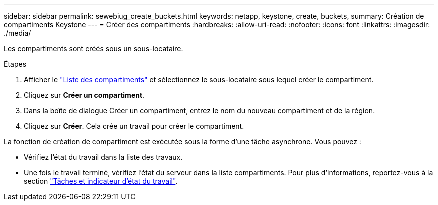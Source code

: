 ---
sidebar: sidebar 
permalink: sewebiug_create_buckets.html 
keywords: netapp, keystone, create, buckets, 
summary: Création de compartiments Keystone 
---
= Créer des compartiments
:hardbreaks:
:allow-uri-read: 
:nofooter: 
:icons: font
:linkattrs: 
:imagesdir: ./media/


[role="lead"]
Les compartiments sont créés sous un sous-locataire.

.Étapes
. Afficher le link:sewebiug_view_buckets.html#view-buckets["Liste des compartiments"] et sélectionnez le sous-locataire sous lequel créer le compartiment.
. Cliquez sur *Créer un compartiment*.
. Dans la boîte de dialogue Créer un compartiment, entrez le nom du nouveau compartiment et de la région.
. Cliquez sur *Créer*. Cela crée un travail pour créer le compartiment.


La fonction de création de compartiment est exécutée sous la forme d'une tâche asynchrone. Vous pouvez :

* Vérifiez l'état du travail dans la liste des travaux.
* Une fois le travail terminé, vérifiez l'état du serveur dans la liste compartiments. Pour plus d'informations, reportez-vous à la section link:sewebiug_netapp_service_engine_web_interface_overview.html#jobs-and-job-status-indicator["Tâches et indicateur d'état du travail"].

